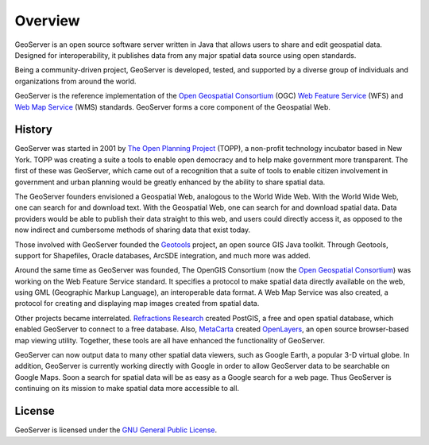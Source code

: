 .. _overview: 

Overview
======== 

GeoServer is an open source software server written in Java that allows 
users to share and edit geospatial data. Designed for interoperability, 
it publishes data from any major spatial data source using open 
standards. 

Being a community-driven project, GeoServer is developed, tested, and 
supported by a diverse group of individuals and organizations from 
around the world. 

GeoServer is the reference implementation of the `Open Geospatial 
Consortium <http://www.opengeospatial.org>`_ (OGC) `Web Feature Service 
<http://www.opengeospatial.org/standards/wfs>`_ (WFS) and `Web Map 
Service <http://www.opengeospatial.org/standards/wms>`_ (WMS) standards. 
GeoServer forms a core component of the Geospatial Web. 

History
------- 

GeoServer was started in 2001 by `The Open Planning Project 
<http://theopenplanningproject.org/>`_ (TOPP), a non-profit technology 
incubator based in New York. TOPP was creating a suite a tools to enable 
open democracy and to help make government more transparent. The first 
of these was GeoServer, which came out of a recognition that a suite of 
tools to enable citizen involvement in government and urban planning 
would be greatly enhanced by the ability to share spatial data. 

The GeoServer founders envisioned a Geospatial Web, analogous to the 
World Wide Web. With the World Wide Web, one can search for and download 
text. With the Geospatial Web, one can search for and download spatial 
data. Data providers would be able to publish their data straight to 
this web, and users could directly access it, as opposed to the now 
indirect and cumbersome methods of sharing data that exist today. 

Those involved with GeoServer founded the `Geotools 
<http://geotools.org>`_ project, an open source GIS Java toolkit. 
Through Geotools, support for Shapefiles, Oracle databases, ArcSDE 
integration, and much more was added. 

Around the same time as GeoServer was founded, The OpenGIS Consortium 
(now the `Open Geospatial Consortium <http://www.opengeospatial.org>`_) 
was working on the Web Feature Service standard. It specifies a protocol 
to make spatial data directly available on the web, using GML 
(Geographic Markup Language), an interoperable data format. A Web Map 
Service was also created, a protocol for creating and displaying map 
images created from spatial data. 

Other projects became interrelated. `Refractions Research 
<http://www.refractions.net>`_ created PostGIS, a free and open spatial 
database, which enabled GeoServer to connect to a free database. Also, 
`MetaCarta <http://metacarta.com>`_ created `OpenLayers 
<http://openlayers.org>`_, an open source browser-based map viewing 
utility. Together, these tools are all have enhanced the functionality 
of GeoServer. 

GeoServer can now output data to many other spatial data viewers, such 
as Google Earth, a popular 3-D virtual globe. In addition, GeoServer is 
currently working directly with Google in order to allow GeoServer data 
to be searchable on Google Maps. Soon a search for spatial data will be 
as easy as a Google search for a web page. Thus GeoServer is continuing 
on its mission to make spatial data more accessible to all. 

License
-------

GeoServer is licensed under the `GNU General Public License 
<http://www.gnu.org/copyleft/gpl.html>`_.